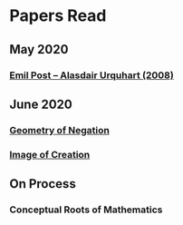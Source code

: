 * Papers Read

** May 2020
*** [[https://sites.ualberta.ca/~francisp/Phil428.526/UrquhartPost.pdf][Emil Post – Alasdair Urquhart (2008)]]

** June 2020

*** [[http://www.columbia.edu/%7Eav72/papers/JANCL_2003.pdf][Geometry of Negation]]
*** [[https://archive.org/details/jstor-27900610][Image of Creation]]

** On Process

*** Conceptual Roots of Mathematics
